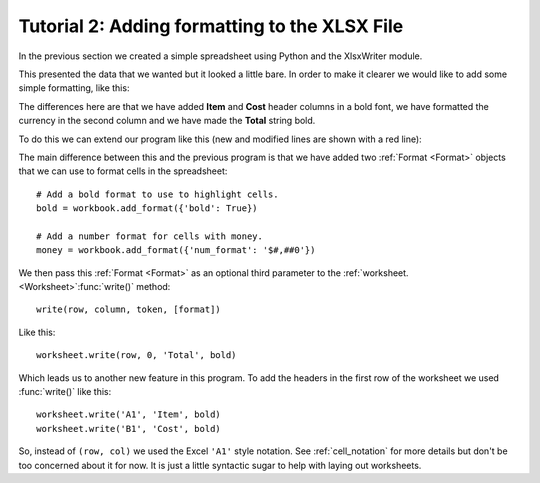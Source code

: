 Tutorial 2: Adding formatting to the XLSX File
==============================================

.. highlight:: python

In the previous section we created a simple spreadsheet using Python and the
XlsxWriter module.

This presented the data that we wanted but it looked a little bare. In order to
make it clearer we would like to add some simple formatting, like this:

.. image:: _static/tutorial02.png

The differences here are that we have added **Item** and **Cost** header
columns in a bold font, we have formatted the currency in the second column
and we have made the **Total** string bold.

To do this we can extend our program like this (new and modified lines are
shown with a red line):

.. code-block:: python
   :emphasize-lines: 7-15, 32, 36-37
      
   from xlsxwriter.workbook import Workbook

    # Create a workbook and add a worksheet.
    workbook = Workbook('Expenses02.xlsx')
    worksheet = workbook.add_worksheet()
    
    # Add a bold format to use to highlight cells.
    bold = workbook.add_format({'bold': True})
    
    # Add a number format for cells with money.
    money = workbook.add_format({'num_format': '$#,##0'})
    
    # Write some data header.
    worksheet.write('A1', 'Item', bold)
    worksheet.write('B1', 'Cost', bold)
    
    # Some data we want to write to the worksheet.
    expenses = (
        ['Rent', 1000],
        ['Gas',   100],
        ['Food',  300],
        ['Gym',    50],
    )
    
    # Start from the first cell below the headers.
    row = 1
    col = 0
    
    # Iterate over the data and write it out row by row.
    for item in (expenses):
        worksheet.write(row, col,     item[0]       )
        worksheet.write(row, col + 1, item[1], money)
        row += 1
    
    # Write a total using a formula.
    worksheet.write(row, 0, 'Total',       bold)
    worksheet.write(row, 1, '=SUM(B2:B5)', money)
    
    workbook.close()

The main difference between this and the previous program is that we have added
two :ref:`Format <Format>` objects that we can use to format cells in the spreadsheet::

    # Add a bold format to use to highlight cells.
    bold = workbook.add_format({'bold': True})
    
    # Add a number format for cells with money.
    money = workbook.add_format({'num_format': '$#,##0'})

We then pass this :ref:`Format <Format>` as an optional third parameter to the
:ref:`worksheet. <Worksheet>`:func:`write()` method::

    write(row, column, token, [format])   

Like this::

    worksheet.write(row, 0, 'Total', bold)

Which leads us to another new feature in this program. To add the headers in
the first row of the worksheet we used :func:`write()` like this::

    worksheet.write('A1', 'Item', bold)
    worksheet.write('B1', 'Cost', bold)

So, instead of ``(row, col)`` we used the Excel ``'A1'``  style notation. See
:ref:`cell_notation` for more details but don't be too concerned about it for
now. It is just a little syntactic sugar to help with laying out worksheets. 










